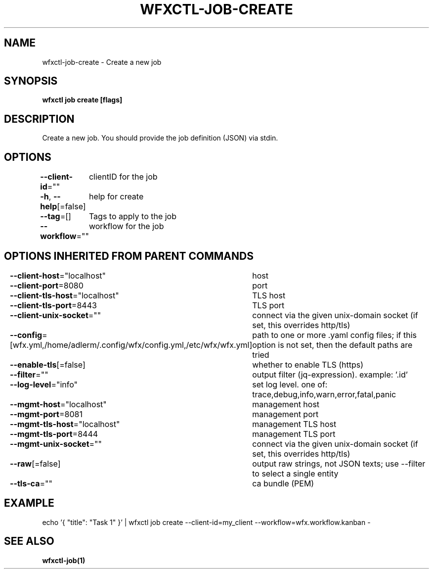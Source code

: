 .nh
.TH "WFXCTL-JOB-CREATE" "1" "Dec 2024" "" ""

.SH NAME
.PP
wfxctl-job-create - Create a new job


.SH SYNOPSIS
.PP
\fBwfxctl job create [flags]\fP


.SH DESCRIPTION
.PP
Create a new job. You should provide the job definition (JSON) via stdin.


.SH OPTIONS
.PP
\fB--client-id\fP=""
	clientID for the job

.PP
\fB-h\fP, \fB--help\fP[=false]
	help for create

.PP
\fB--tag\fP=[]
	Tags to apply to the job

.PP
\fB--workflow\fP=""
	workflow for the job


.SH OPTIONS INHERITED FROM PARENT COMMANDS
.PP
\fB--client-host\fP="localhost"
	host

.PP
\fB--client-port\fP=8080
	port

.PP
\fB--client-tls-host\fP="localhost"
	TLS host

.PP
\fB--client-tls-port\fP=8443
	TLS port

.PP
\fB--client-unix-socket\fP=""
	connect via the given unix-domain socket (if set, this overrides http/tls)

.PP
\fB--config\fP=[wfx.yml,/home/adlerm/.config/wfx/config.yml,/etc/wfx/wfx.yml]
	path to one or more .yaml config files; if this option is not set, then the default paths are tried

.PP
\fB--enable-tls\fP[=false]
	whether to enable TLS (https)

.PP
\fB--filter\fP=""
	output filter (jq-expression). example: '.id'

.PP
\fB--log-level\fP="info"
	set log level. one of: trace,debug,info,warn,error,fatal,panic

.PP
\fB--mgmt-host\fP="localhost"
	management host

.PP
\fB--mgmt-port\fP=8081
	management port

.PP
\fB--mgmt-tls-host\fP="localhost"
	management TLS host

.PP
\fB--mgmt-tls-port\fP=8444
	management TLS port

.PP
\fB--mgmt-unix-socket\fP=""
	connect via the given unix-domain socket (if set, this overrides http/tls)

.PP
\fB--raw\fP[=false]
	output raw strings, not JSON texts; use --filter to select a single entity

.PP
\fB--tls-ca\fP=""
	ca bundle (PEM)


.SH EXAMPLE
.EX

echo '{ "title": "Task 1" }' | wfxctl job create --client-id=my_client --workflow=wfx.workflow.kanban -
	
.EE


.SH SEE ALSO
.PP
\fBwfxctl-job(1)\fP
